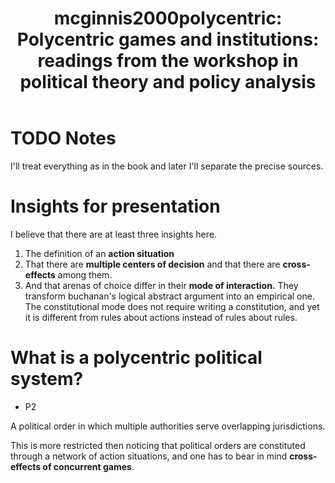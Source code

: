 #+TITLE: mcginnis2000polycentric: Polycentric games and institutions: readings from the workshop in political theory and policy analysis
#+ROAM_KEY: cite:mcginnis2000polycentric
* TODO Notes
:PROPERTIES:
:Custom_ID: mcginnis2000polycentric
:NOTER_DOCUMENT: %(orb-process-file-field "mcginnis2000polycentric")
:AUTHOR: McGinnis, M. D.
:JOURNAL:
:DATE:
:YEAR: 2000
:DOI:
:URL:
:END:


I'll treat everything as in the book and later I'll separate the precise
sources.

* Insights for presentation

I believe that there are at least three insights here.

1. The definition of an *action situation*
2. That there are *multiple centers of decision* and that there are
   *cross-effects* among them.
3. And that arenas of choice differ in their *mode of interaction.* They
   transform buchanan's logical abstract argument into an empirical one. The
   constitutional mode does not require writing a constitution, and yet it is
   different from rules about actions instead of rules about rules.
  

* What is a polycentric political system?
- P2

A political order in which multiple authorities serve overlapping jurisdictions.

This is more restricted then noticing that political orders are constituted
through a network of action situations, and one has to bear in mind
*cross-effects of concurrent games*.
